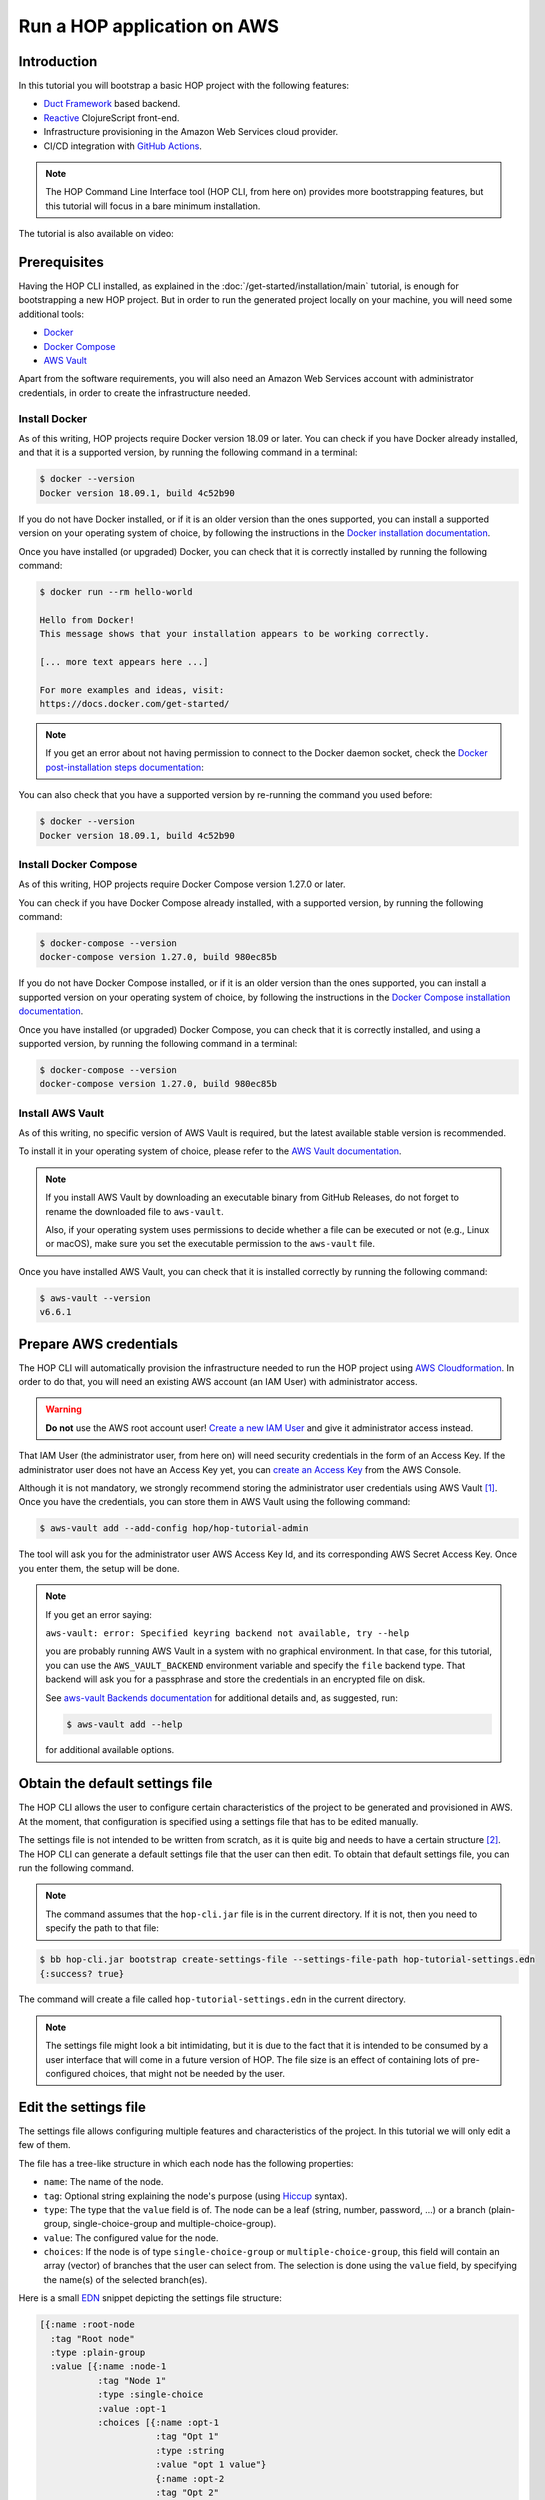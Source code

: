 Run a HOP application on AWS
============================

Introduction
------------

In this tutorial you will bootstrap a basic HOP project with the
following features:

* `Duct Framework`_ based backend.
* `Reactive`_ ClojureScript front-end.
* Infrastructure provisioning in the Amazon Web Services cloud provider.
* CI/CD integration with `GitHub Actions`_.

.. _Reactive: https://github.com/reagent-project/reagent
.. _Duct Framework: https://github.com/duct-framework/duct
.. _Amazon Web Services: https://aws.amazon.com/
.. _GitHub Actions: https://docs.github.com/en/actions

.. note::

   The HOP Command Line Interface tool (HOP CLI, from here on)
   provides more bootstrapping features, but this tutorial will focus
   in a bare minimum installation.

The tutorial is also available on video:

.. raw:: html

    <div style="position: relative; height: 0; overflow: hidden; max-width: 100%; height: auto;">
        <iframe width="560" height="315" src="https://www.youtube.com/embed/x1g9Pr6kSJU" title="YouTube video player" frameborder="0" allow="accelerometer; autoplay; clipboard-write; encrypted-media; gyroscope; picture-in-picture" allowfullscreen></iframe>
    </div>

Prerequisites
-------------

Having the HOP CLI installed, as explained in the
:doc:`/get-started/installation/main` tutorial, is enough for
bootstrapping a new HOP project. But in order to run the generated
project locally on your machine, you will need some additional tools:

* `Docker <https://www.docker.com/>`_
* `Docker Compose <https://docs.docker.com/compose/>`_
* `AWS Vault <https://github.com/99designs/aws-vault>`_

Apart from the software requirements, you will also need an Amazon Web
Services account with administrator credentials, in order to create the
infrastructure needed.

Install Docker
++++++++++++++

As of this writing, HOP projects require Docker version 18.09 or
later. You can check if you have Docker already installed, and that it
is a supported version, by running the following command in a
terminal:

.. code-block:: console

   $ docker --version
   Docker version 18.09.1, build 4c52b90

If you do not have Docker installed, or if it is an older version than
the ones supported, you can install a supported version on your
operating system of choice, by following the instructions in the
`Docker installation documentation`_.

.. _Docker installation documentation: https://docs.docker.com/engine/install/

Once you have installed (or upgraded) Docker, you can check that it is
correctly installed by running the following command:

.. code-block:: console

   $ docker run --rm hello-world

   Hello from Docker!
   This message shows that your installation appears to be working correctly.

   [... more text appears here ...]

   For more examples and ideas, visit:
   https://docs.docker.com/get-started/

.. note::

   If you get an error about not having permission to connect to the
   Docker daemon socket, check the `Docker post-installation steps
   documentation`_:

.. _Docker post-installation steps documentation: https://docs.docker.com/engine/install/linux-postinstall/

You can also check that you have a supported version by re-running the
command you used before:

.. code-block:: console

   $ docker --version
   Docker version 18.09.1, build 4c52b90

Install Docker Compose
++++++++++++++++++++++

As of this writing, HOP projects require Docker Compose version 1.27.0
or later.

You can check if you have Docker Compose already installed, with a
supported version, by running the following command:

.. code-block:: console

   $ docker-compose --version
   docker-compose version 1.27.0, build 980ec85b

If you do not have Docker Compose installed, or if it is an older
version than the ones supported, you can install a supported version
on your operating system of choice, by following the instructions in
the `Docker Compose installation documentation`_.

.. _`Docker Compose installation documentation`: https://docs.docker.com/compose/install/

Once you have installed (or upgraded) Docker Compose, you can check
that it is correctly installed, and using a supported version, by
running the following command in a terminal:

.. code-block:: console

   $ docker-compose --version
   docker-compose version 1.27.0, build 980ec85b

Install AWS Vault
+++++++++++++++++

As of this writing, no specific version of AWS Vault is required, but
the latest available stable version is recommended.

To install it in your operating system of choice, please refer to the
`AWS Vault documentation`_.

.. _AWS Vault documentation: https://github.com/99designs/aws-vault#installing

.. note::

   If you install AWS Vault by downloading an executable binary from
   GitHub Releases, do not forget to rename the downloaded file to
   ``aws-vault``.

   Also, if your operating system uses permissions to decide whether a
   file can be executed or not (e.g., Linux or macOS), make sure you set
   the executable permission to the ``aws-vault`` file.

Once you have installed AWS Vault, you can check that it is installed
correctly by running the following command:

.. code-block:: console

   $ aws-vault --version
   v6.6.1


Prepare AWS credentials
-----------------------

The HOP CLI will automatically provision the infrastructure needed to
run the HOP project using `AWS Cloudformation`_. In order to do that,
you will need an existing AWS account (an IAM User) with administrator
access.

.. warning::

   **Do not** use the AWS root account user! `Create a new IAM User`_
   and give it administrator access instead.

That IAM User (the administrator user, from here on) will need
security credentials in the form of an Access Key. If the
administrator user does not have an Access Key yet, you can `create an
Access Key`_ from the AWS Console.

.. _AWS Cloudformation: https://aws.amazon.com/cloudformation/
.. _Create a new IAM User: https://docs.aws.amazon.com/IAM/latest/UserGuide/id_users_create.html
.. _create an Access Key: https://docs.aws.amazon.com/IAM/latest/UserGuide/id_credentials_access-keys.html#Using_CreateAccessKey

Although it is not mandatory, we strongly recommend storing the
administrator user credentials using AWS Vault
[#AdminAwsVaultCreds]_. Once you have the credentials, you can store
them in AWS Vault using the following command:

.. code-block:: console

   $ aws-vault add --add-config hop/hop-tutorial-admin

The tool will ask you for the administrator user AWS Access Key Id,
and its corresponding AWS Secret Access Key. Once you enter them, the
setup will be done.

.. note::

   If you get an error saying:

   ``aws-vault: error: Specified keyring backend not available, try --help``

   you are probably running AWS Vault in a system with no graphical
   environment. In that case, for this tutorial, you can use the
   ``AWS_VAULT_BACKEND`` environment variable and specify the ``file``
   backend type. That backend will ask you for a passphrase and store
   the credentials in an encrypted file on disk.

   See `aws-vault Backends documentation`_ for additional details and,
   as suggested, run:

   .. code-block:: console

      $ aws-vault add --help

   for additional available options.

   .. _`aws-vault Backends documentation`: https://github.com/99designs/aws-vault/blob/master/USAGE.md#backends


Obtain the default settings file
--------------------------------

The HOP CLI allows the user to configure certain characteristics of
the project to be generated and provisioned in AWS. At the moment,
that configuration is specified using a settings file that has
to be edited manually.

The settings file is not intended to be written from scratch, as it is
quite big and needs to have a certain structure
[#SettingsFileStructure]_. The HOP CLI can generate a default settings
file that the user can then edit. To obtain that default settings
file, you can run the following command.

.. note::

   The command assumes that the ``hop-cli.jar`` file is in the current
   directory. If it is not, then you need to specify the path to that
   file:

.. code-block:: console

   $ bb hop-cli.jar bootstrap create-settings-file --settings-file-path hop-tutorial-settings.edn
   {:success? true}

The command will create a file called ``hop-tutorial-settings.edn`` in
the current directory.

.. note::

   The settings file might look a bit intimidating, but it is due to
   the fact that it is intended to be consumed by a user interface
   that will come in a future version of HOP. The file size is an
   effect of containing lots of pre-configured choices, that might not
   be needed by the user.

Edit the settings file
----------------------

The settings file allows configuring multiple features and
characteristics of the project. In this tutorial we will only edit a
few of them.

The file has a tree-like structure in which each node has the
following properties:

* ``name``: The name of the node.
* ``tag``: Optional string explaining the node's purpose (using
  `Hiccup`_ syntax).
* ``type``: The type that the ``value`` field is of. The node can be a
  leaf (string, number, password, ...) or a branch (plain-group,
  single-choice-group and multiple-choice-group).
* ``value``: The configured value for the node.
* ``choices``: If the node is of type ``single-choice-group`` or
  ``multiple-choice-group``, this field will contain an array (vector)
  of branches that the user can select from. The selection is done
  using the ``value`` field, by specifying the name(s) of the selected
  branch(es).

.. _Hiccup: https://github.com/weavejester/hiccup

Here is a small `EDN`_ snippet depicting the settings file structure:

.. code-block:: clojure

   [{:name :root-node
     :tag "Root node"
     :type :plain-group
     :value [{:name :node-1
              :tag "Node 1"
              :type :single-choice
              :value :opt-1
              :choices [{:name :opt-1
                         :tag "Opt 1"
                         :type :string
                         :value "opt 1 value"}
                         {:name :opt-2
                         :tag "Opt 2"
                         :type :string
                         :value "opt 2 value"}]}
              {:name :node-2
               :tag "Node 2"
               :type :multiple-choice
               :value [:opt-3 :opt-4]
               :choices [{:name :opt-3
                         :tag "Opt 3"
                         :type :integer
                         :value 3}
                         {:name :opt-4
                         :tag "Opt 4"
                         :type :integer
                         :value 4}]}]}]

In order to navigate the data structure above we will use the
following notation:

* `node-1` → ... → `node-n.property`

For example, if we want to reference the ``:value`` property of the
``:opt-3`` node, inside the ``:node-2`` node, we would use the
following notation:

* ``root-node`` → ``node-2`` → ``opt-3.value``

.. note::

   While the settings file uses keywords for the node and property
   names (e.g., ``:root-node``, or ``:type``), the notation to refer
   to a particular node or property in this tutorial will use the
   string representation of those keywords (e.g., ``root-node``, or
   ``value``). This is just for reading convenience.

Having that structure and notation in mind, open the settings file you
just created with your favorite text editor, and edit the following
settings' values:

* ``project`` → ``name.value``: We will set the project name to
  ``"hop-tutorial"``.
* ``project`` → ``profiles.value``: HOP offers multiple profiles that
  enhance the bootstrapped project. But for this tutorial we will
  select some basic ones. We will set the value to ``[:core :frontend
  :aws :ci]``
* ``cloud-provider`` → ``aws`` → ``account`` → ``region.value``: The
  AWS region where you want to create the project resources. Change to
  your desired region. So far the HOP CLI has been mainly tested on
  the ``eu-west-1`` region. So we recommend you to use that region in
  order to ensure that all the services required by HOP application
  will be available [#UsingOtherAWSRegion]_.

.. note::

   Make sure that the AWS region you configure is enabled in your AWS
   account. Not all the regions are enabled by default.

   Also, make sure that the AWS region you configure has the AWS
   Elastic Beanstalk service available. At the time of this writing,
   some of them (e.g., ``eu-south-2``) do not have it available. You
   can check the list of available regions at `AWS Elastic Beanstalk
   endpoints and quotas`_.

.. _`AWS Elastic Beanstalk endpoints and quotas`:
   https://docs.aws.amazon.com/general/latest/gr/elasticbeanstalk.html

.. warning::

   If you already have an AWS account with existing resources, please
   refer to
   :doc:`/get-started/run-hop-application-on-aws/appendix/existing-aws-account-settings`
   document for further considerations.

.. note::

   If this is the second time you are following this tutorial, some of
   the AWS resources created the first time you run the tutorial will
   still exist. The HOP CLI does not delete any AWS resources, to
   avoid deleting resources that may be in use. The HOP CLI does not
   overwrite any existing resource either, for the same reason.

   This means you will need to delete those AWS resources manually
   yourself. Refer to :doc:`/how-to/delete-aws-resources/main` for
   additional details.


Run the bootstrap command
-------------------------

..  note::

    Make sure that the clock of the machine where you run the
    following commands is correctly synchronized. The AWS services
    APIs used by the HOP CLI perform signature validation. And those
    signatures include the local time of the machine. If that local
    time is off by more than a certain threshold, the requests are
    denied.

Once you are happy with the selected configuration, you can bootstrap
the project by running the following command, where you need to
substitute ``your-aws-region`` by the AWS region you configured in
the previous step.

.. code-block:: console

   $ aws-vault exec --no-session --region your-aws-region hop/hop-tutorial-admin -- bb hop-cli.jar bootstrap new-project --settings-file-path hop-tutorial-settings.edn --target-project-dir hop-tutorial-project

You are telling ``aws-vault`` to run the ``bb hop-cli.jar bootstrap``
command, with the ``hop/hop-tutorial-admin`` credentials that you
stored in the vault in a previous step.

Bootstrapping the project will take several minutes (mostly because of
the AWS infrastructure provisioning). The tool will keep you informed about
each step that it performs. Those steps are:

* AWS infrastructure provisioning:

  * Account resources: Creates AWS resources that will be shared
    between multiple HOP projects.
  * Project resources: Creates AWS resources that will be shared
    between the different environments (test, production, etc.)
    inside the ``hop-tutorial`` project.
  * Dev environment resources: Creates the AWS resources needed for
    local development on your machine.
  * Test environment resources: Creates the AWS resources for
    deploying and running the test environment.

* Project files creation: Creates the local project files in the
  ``hop-tutorial-project`` folder.

* Post-installation steps: If required, the tool will print additional
  steps that have to be performed manually after the bootstrap process
  has been completed.

  Certain operations of the bootstrap process cannot be easily and
  securely automated. So the tool will print the steps that have to be
  performed manually. It is important not to lose the output of these
  post-installation steps until you have performed them all. Or to
  save that output in a secure place, because the output includes
  security credentials.

  The post-installation steps output includes all the details about
  what to do, but we will describe them here too. Nevertheless, you
  will still need to pay attention to `your` post-installation steps
  output, to get the actual credentials generated by the bootstrap
  process.


Configure the local project credentials
---------------------------------------

First you will have to add the credentials for the AWS user used for
local development. This user will be shared among all the HOP projects
you run on your system. So this step will only have to be performed
the first time you bootstrap a HOP project.

.. code-block:: console

   $ aws-vault add --add-config hop/hop-local-dev

and provide the Access Key ID and Secret Access Key values provided in
the post-installation steps output.

Then you will have to configure the AWS IAM role used for running the
``hop-tutorial`` project. That role contains the specific permissions
for interacting with the resources in the dev environment for the
``hop-tutorial`` project. You will have to edit the AWS client
configuration file (usually in ``~/.aws/config``, but see `AWS CLI
Configuration and credential file settings`_), and add the lines
provided in the post-installation steps output. It should look like
the following:

.. _`AWS CLI Configuration and credential file settings`:
   https://docs.aws.amazon.com/cli/latest/userguide/cli-configure-files.html

.. code-block:: ini

   # Example configuration
   [profile hop/hop-tutorial-dev-env]
   source_profile = hop/hop-local-dev
   role_arn = arn:aws:iam::your-aws-account-id:role/hop-tutorial-dev-role
   region = your-aws-region

The tool will also print the Access Key ID and Secret Access Key for
the CI/CD user. Take note of them, as you will need them in a later
step to configure GitHub Actions.

Initialize the Git repository
-----------------------------

Before you make any changes to the code, we suggest to initialize the
git repository with the project files. That way you will easily track
any changes that you make to the files generated by the HOP CLI.

.. code-block:: console

   $ cd hop-tutorial-project
   $ git init --initial-branch=main

.. note::

   If you have an older version of git that does not support the
   ``--initial-branch`` option, you can run the following commands
   instead:

   .. code-block:: console

      $ git init
      $ echo 'ref: refs/heads/main' > .git/HEAD

As you can see, we are setting the git branch to ``main``, which is
the default value in the settings file. This setting is configurable
(under ``project`` → ``profiles`` → ``ci`` → ``continuous-deployment``
→ ``git`` → ``deployment-branch.name``) and you can set it to any
other desired value in the settings file.

But it is important that the branch used in the above command aligns
with the one configured in the settings file. Because the branch name
configured in the settings file will be the only one used as the
deployment branch by the CI/CD pipeline.

Now you can make the initial commit:

.. code-block:: console

   $ git add .
   $ git commit -m "Initial commit"


Run the project in the local development environment
----------------------------------------------------

At this point you are ready to run the project in the local
development environment. For that, simply run the ``start-dev.sh``
script. In short, the script will take care of three things:

* Selecting the relevant `docker-compose` files used in the
  local development environment, and starting the Docker containers.
* Making sure that the environment is started in a clean state.
* Running the project with the ``hop/hop-tutorial-dev-env``
  credentials, as they are needed to access the development
  environment AWS resources.

When you run the ``start-dev.sh`` script, you will get all the log
entries from the Docker containers:

.. code-block:: console

   $ ./start-dev.sh
   ...
   ... lots of additional output  ...
   ...
   app_1    | 2022-12-29T17:48:33.808145053Z nREPL server started on port 4001 on host 0.0.0.0 - nrepl://0.0.0.0:4001

You can see that the script started two Docker containers: the HOP web
application and a `Nginx`_ reverse proxy. The final log line, when
both containers have started and the application container is up and
running, should say something like ``nREPL server started on port 4001
on host 0.0.0.0``.

You can keep the script running and displaying new container log
entries as they are produced, or you can stop the script
execution. Stopping the script at this point does not have any
unintended side effects like stopping the Docker containers, as they
are started in the background. It simply stops displaying new
container log entries.

.. _Nginx: https://nginx.org

The application container is up and running, but that does not mean
that the application web server is up and running too. You need to
start it manually from the REPL. In the application logs you should
see that the REPL is running on the port ``4001``.

Using your favorite Clojure(Script) IDE connect to the REPL. Some
IDE's call this type of REPL external or remote.

Once connected, you can load up the Duct development environment:

.. code-block:: clojure

   user=> (dev)
   "WARNING: abs already refers to: #'clojure.core/abs in namespace: medley.core, being replaced by: #'medley.core/abs"
   "WARNING: update-keys already refers to: #'clojure.core/update-keys in namespace: io.aviso.exception, being replaced by: #'io.aviso.exception/update-keys"
   :loaded
   dev=>

And then start the application itself:

.. code-block:: clojure

   dev=> (go)
   :duct.server.http.jetty/starting-server {:port 3000}
   "WARNING: abs already refers to: #'clojure.core/abs in namespace: day8.re-frame-10x.inlined-deps.garden.v1v3v10.garden.color, being replaced by: #'day8.re-frame-10x.inlined-deps.garden.v1v3v10.garden.color/abs"
   "JavaScript environment will not launch automatically when :open-url is false"
   :initiated
   dev=>

At this point the application's web server will be up and running, and
you should be able to connect to it from a web browser. The ``(go)``
command outputted that the web server is listening on port
``3000``. But you should connect through the Nginx reverse proxy that
is listening on port ``80`` instead.

Open a web browser and go to ``http://localhost``. You should see
HOP's welcome page there.

.. image:: img/local-running-hop-app.png

We will not make any change to the code now, so once you check that
the application is running, you can stop the whole development
environment by executing the following script:

.. code-block:: console

   $ ./stop-dev.sh

Create and configure the external GitHub repository
---------------------------------------------------

In this tutorial we will use GitHub for hosting the code, and GitHub
Actions for the CI/CD pipeline. Both services are free of charge for
public repositories. You can follow GitHub's `official documentation`_
to create the repository.

Once you create the repository, GitHub will display a set of
instructions to do your first commit and push. You need to ignore them
however. You just need to configure the secrets used to deploy the
HOP application to AWS, by following these steps:

1. Open the repository settings.
2. In the sidebar, go to Security → Secrets → Actions.
3. You will need to configure three secrets here, with the values of
   the CI user provided in the post installation steps output.

   * ``AWS_ACCESS_KEY_ID``
   * ``AWS_SECRET_ACCESS_KEY``
   * ``AWS_DEFAULT_REGION``

.. image:: img/github-secrets.png

Then configure the local git repository to point to GitHub's remote
repository by execute the following command:

.. code-block:: console

   $ git remote add origin <github-repository-url>

And you can finally push your initial commit:

.. code-block:: console

   $ git push -u origin main

.. _official documentation: https://docs.github.com/en/repositories/creating-and-managing-repositories/creating-a-new-repository

Deploy application to test environment
--------------------------------------

The first push to the GitHub repository will not trigger the CI/CD
pipeline. So you will have to make a second commit to proceed.

Open the ``app/src/hop_tutorial/client/landing.cljs`` file using your
favorite IDE and change the ``"Your application is up and running!"``
message to ``"Your application is up and running on AWS!!!!!!"``.

Now commit and push the change to GitHub:

.. code-block:: console

   $ git add app/src/hop_tutorial/client/landing.cljs
   $ git commit -m "Change landing message"
   $ git push

This second commit will start the CI/CE pipeline, which will perform
the following steps:

1. Run linting and formatting checks against the ``sh``, ``yaml``, ``json``
   and ``Dockerfile`` files.
2. Run linting and formatting checks against the Clojure(Script) project files,
   using ``clj-kondo``, ``eastwood`` and ``cljfmt``.
3. Execute the project unit and integration tests.
4. Deploy the application to AWS Elastic Beanstalk test
   environment. In order to do that, the Docker production image is
   built and uploaded to AWS ECR first.

.. image:: img/github-actions-pipeline-run.png

Once the pipeline has run successfully, the application should be
already deployed to AWS. You can check that the deployment was
successfully done from the the AWS Console. Log in into your AWS
Account and go to the AWS Elastic Beanstalk service.

.. image:: img/elasticbeanstalk-environment-list.png

Now choose the ``hop-tutorial-test`` environment under the ``hop-tutorial``
application.

.. image:: img/elasticbeanstalk-environment.png

If the deployment was success, you will see a green check in the
Health section. It might happen that when you open the page the
application is still being deployed to the actual EC2 instance where
it will run. So do not worry if you see a red or yellow health check
for some time. It takes from one to three minutes for the whole
deployment process to be completed, and the application being up and
running and ready to serve requests.

If something goes wrong the errors will be displayed in the "Recent
events" section, just below the health check section.

Accessing the web application in the test environment
-----------------------------------------------------

Under the AWS Elastic Beanstalk environment name you will see the
application's publicly available URL.

.. image:: img/elasticbeanstalk-environment-url.png

When accessing it for the first time you will get a warning about the
website SSL certificate being invalid. That is completely expected, as
the web application is using a self-signed SSL certificate created by
the HOP CLI.

.. image:: img/self-signed-certificate-warning.png

You can tell the browser to ignore the warning until you setup a real
SSL certificate [#SetupSSLCertificate]_.

.. image:: img/aws-running-hop-app.png

There you have your new HOP-based application!

.. rubric:: Footnotes

.. [#AdminAwsVaultCreds] The tool provides secure storage for AWS
   credentials for the local development environment. The tool is also
   used in later steps for running the project locally,

.. [#SettingsFileStructure] The file uses the `EDN`_ format, and it
   needs to conform to a HOP-specific `Malli Schema`_. Its structure
   is loosely based on GNU Emacs customization settings.

.. [#UsingOtherAWSRegion] If you use any other AWS region and find any
   problem, please open an issue in the `HOP CLI issue tracker`_.

.. [#SetupSSLCertificate] You will need to provision the SSL
   certificate in AWS Certificate Manager. And then configure the AWS
   Load Balancer used by the test environment, to use that new
   certificate.

.. _`EDN`: https://github.com/edn-format/edn
.. _`Malli Schema`: https://github.com/metosin/malli/
.. _`HOP CLI issue tracker`: https://github.com/gethop-dev/hop-cli/issues/
